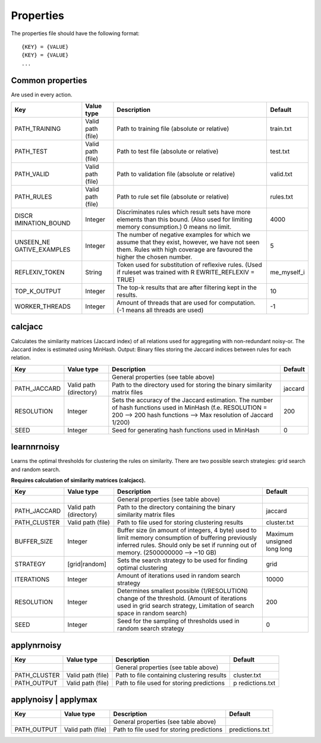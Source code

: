 Properties
============

The properties file should have the following format:

::

   {KEY} = {VALUE}
   {KEY} = {VALUE}
   ...

Common properties
------------------

Are used in every action.

+-----------------+-----------------+-----------------+-------------+
| Key             | Value type      | Description     | Default     |
+=================+=================+=================+=============+
| PATH_TRAINING   | Valid path      | Path to         | train.txt   |
|                 | (file)          | training file   |             |
|                 |                 | (absolute or    |             |
|                 |                 | relative)       |             |
+-----------------+-----------------+-----------------+-------------+
| PATH_TEST       | Valid path      | Path to test    | test.txt    |
|                 | (file)          | file (absolute  |             |
|                 |                 | or relative)    |             |
+-----------------+-----------------+-----------------+-------------+
| PATH_VALID      | Valid path      | Path to         | valid.txt   |
|                 | (file)          | validation file |             |
|                 |                 | (absolute or    |             |
|                 |                 | relative)       |             |
+-----------------+-----------------+-----------------+-------------+
| PATH_RULES      | Valid path      | Path to rule    | rules.txt   |
|                 | (file)          | set file        |             |
|                 |                 | (absolute or    |             |
|                 |                 | relative)       |             |
+-----------------+-----------------+-----------------+-------------+
| DISCR           | Integer         | Discriminates   | 4000        |
| IMINATION_BOUND |                 | rules which     |             |
|                 |                 | result sets     |             |
|                 |                 | have more       |             |
|                 |                 | elements than   |             |
|                 |                 | this bound.     |             |
|                 |                 | (Also used for  |             |
|                 |                 | limiting memory |             |
|                 |                 | consumption.) 0 |             |
|                 |                 | means no limit. |             |
+-----------------+-----------------+-----------------+-------------+
| UNSEEN_NE       | Integer         | The number of   | 5           |
| GATIVE_EXAMPLES |                 | negative        |             |
|                 |                 | examples for    |             |
|                 |                 | which we assume |             |
|                 |                 | that they       |             |
|                 |                 | exist, however, |             |
|                 |                 | we have not     |             |
|                 |                 | seen them.      |             |
|                 |                 | Rules with high |             |
|                 |                 | coverage are    |             |
|                 |                 | favoured the    |             |
|                 |                 | higher the      |             |
|                 |                 | chosen number.  |             |
+-----------------+-----------------+-----------------+-------------+
| REFLEXIV_TOKEN  | String          | Token used for  | me_myself_i |
|                 |                 | substitution of |             |
|                 |                 | reflexive       |             |
|                 |                 | rules. (Used if |             |
|                 |                 | ruleset was     |             |
|                 |                 | trained with    |             |
|                 |                 | R               |             |
|                 |                 | EWRITE_REFLEXIV |             |
|                 |                 | = TRUE)         |             |
+-----------------+-----------------+-----------------+-------------+
| TOP_K_OUTPUT    | Integer         | The top-k       | 10          |
|                 |                 | results that    |             |
|                 |                 | are after       |             |
|                 |                 | filtering kept  |             |
|                 |                 | in the results. |             |
+-----------------+-----------------+-----------------+-------------+
| WORKER_THREADS  | Integer         | Amount of       | -1          |
|                 |                 | threads that    |             |
|                 |                 | are used for    |             |
|                 |                 | computation.    |             |
|                 |                 | (-1 means all   |             |
|                 |                 | threads are     |             |
|                 |                 | used)           |             |
+-----------------+-----------------+-----------------+-------------+

calcjacc
---------------

Calculates the similarity matrices (Jaccard index) of all relations used
for aggregating with non-redundant noisy-or. The Jaccard index is
estimated using MinHash. Output: Binary files storing the Jaccard
indices between rules for each relation.

+--------------+--------------------+--------------------+---------+
| Key          | Value type         | Description        | Default |
+==============+====================+====================+=========+
|              |                    | General properties |         |
|              |                    | (see table above)  |         |
+--------------+--------------------+--------------------+---------+
| PATH_JACCARD | Valid path         | Path to the        | jaccard |
|              | (directory)        | directory used for |         |
|              |                    | storing the binary |         |
|              |                    | similarity matrix  |         |
|              |                    | files              |         |
+--------------+--------------------+--------------------+---------+
| RESOLUTION   | Integer            | Sets the accuracy  | 200     |
|              |                    | of the Jaccard     |         |
|              |                    | estimation. The    |         |
|              |                    | number of hash     |         |
|              |                    | functions used in  |         |
|              |                    | MinHash (f.e.      |         |
|              |                    | RESOLUTION = 200   |         |
|              |                    | --> 200 hash       |         |
|              |                    | functions --> Max  |         |
|              |                    | resolution of      |         |
|              |                    | Jaccard 1/200)     |         |
+--------------+--------------------+--------------------+---------+
| SEED         | Integer            | Seed for           | 0       |
|              |                    | generating hash    |         |
|              |                    | functions used in  |         |
|              |                    | MinHash            |         |
+--------------+--------------------+--------------------+---------+

learnnrnoisy
-------------------

Learns the optimal thresholds for clustering the rules on similarity.
There are two possible search strategies: grid search and random search.

**Requires calculation of similarity matrices (calcjacc).**

+--------------+----------------+----------------+----------------+
| Key          | Value type     | Description    | Default        |
+==============+================+================+================+
|              |                | General        |                |
|              |                | properties     |                |
|              |                | (see table     |                |
|              |                | above)         |                |
+--------------+----------------+----------------+----------------+
| PATH_JACCARD | Valid path     | Path to the    | jaccard        |
|              | (directory)    | directory      |                |
|              |                | containing the |                |
|              |                | binary         |                |
|              |                | similarity     |                |
|              |                | matrix files   |                |
+--------------+----------------+----------------+----------------+
| PATH_CLUSTER | Valid path     | Path to file   | cluster.txt    |
|              | (file)         | used for       |                |
|              |                | storing        |                |
|              |                | clustering     |                |
|              |                | results        |                |
+--------------+----------------+----------------+----------------+
| BUFFER_SIZE  | Integer        | Buffer size    | Maximum        |
|              |                | (in amount of  | unsigned long  |
|              |                | integers, 4    | long           |
|              |                | byte) used to  |                |
|              |                | limit memory   |                |
|              |                | consumption of |                |
|              |                | buffering      |                |
|              |                | previously     |                |
|              |                | inferred       |                |
|              |                | rules. Should  |                |
|              |                | only be set if |                |
|              |                | running out of |                |
|              |                | memory.        |                |
|              |                | (2500000000    |                |
|              |                | --> ~10 GB)    |                |
+--------------+----------------+----------------+----------------+
| STRATEGY     | [grid|random]  | Sets the       | grid           |
|              |                | search         |                |
|              |                | strategy to be |                |
|              |                | used for       |                |
|              |                | finding        |                |
|              |                | optimal        |                |
|              |                | clustering     |                |
+--------------+----------------+----------------+----------------+
| ITERATIONS   | Integer        | Amount of      | 10000          |
|              |                | iterations     |                |
|              |                | used in random |                |
|              |                | search         |                |
|              |                | strategy       |                |
+--------------+----------------+----------------+----------------+
| RESOLUTION   | Integer        | Determines     | 200            |
|              |                | smallest       |                |
|              |                | possible       |                |
|              |                | (1/RESOLUTION) |                |
|              |                | change of the  |                |
|              |                | threshold.     |                |
|              |                | (Amount of     |                |
|              |                | iterations     |                |
|              |                | used in grid   |                |
|              |                | search         |                |
|              |                | strategy,      |                |
|              |                | Limitation of  |                |
|              |                | search space   |                |
|              |                | in random      |                |
|              |                | search)        |                |
+--------------+----------------+----------------+----------------+
| SEED         | Integer        | Seed for the   | 0              |
|              |                | sampling of    |                |
|              |                | thresholds     |                |
|              |                | used in random |                |
|              |                | search         |                |
|              |                | strategy       |                |
+--------------+----------------+----------------+----------------+

applynrnoisy
-------------------

+--------------+----------------+----------------+----------------+
| Key          | Value type     | Description    | Default        |
+==============+================+================+================+
|              |                | General        |                |
|              |                | properties     |                |
|              |                | (see table     |                |
|              |                | above)         |                |
+--------------+----------------+----------------+----------------+
| PATH_CLUSTER | Valid path     | Path to file   | cluster.txt    |
|              | (file)         | containing     |                |
|              |                | clustering     |                |
|              |                | results        |                |
+--------------+----------------+----------------+----------------+
| PATH_OUTPUT  | Valid path     | Path to file   | p              |
|              | (file)         | used for       | redictions.txt |
|              |                | storing        |                |
|              |                | predictions    |                |
+--------------+----------------+----------------+----------------+


applynoisy \| applymax
-------------------------------------

+-------------+-----------------+-----------------+-----------------+
| Key         | Value type      | Description     | Default         |
+=============+=================+=================+=================+
|             |                 | General         |                 |
|             |                 | properties (see |                 |
|             |                 | table above)    |                 |
+-------------+-----------------+-----------------+-----------------+
| PATH_OUTPUT | Valid path      | Path to file    | predictions.txt |
|             | (file)          | used for        |                 |
|             |                 | storing         |                 |
|             |                 | predictions     |                 |
+-------------+-----------------+-----------------+-----------------+

